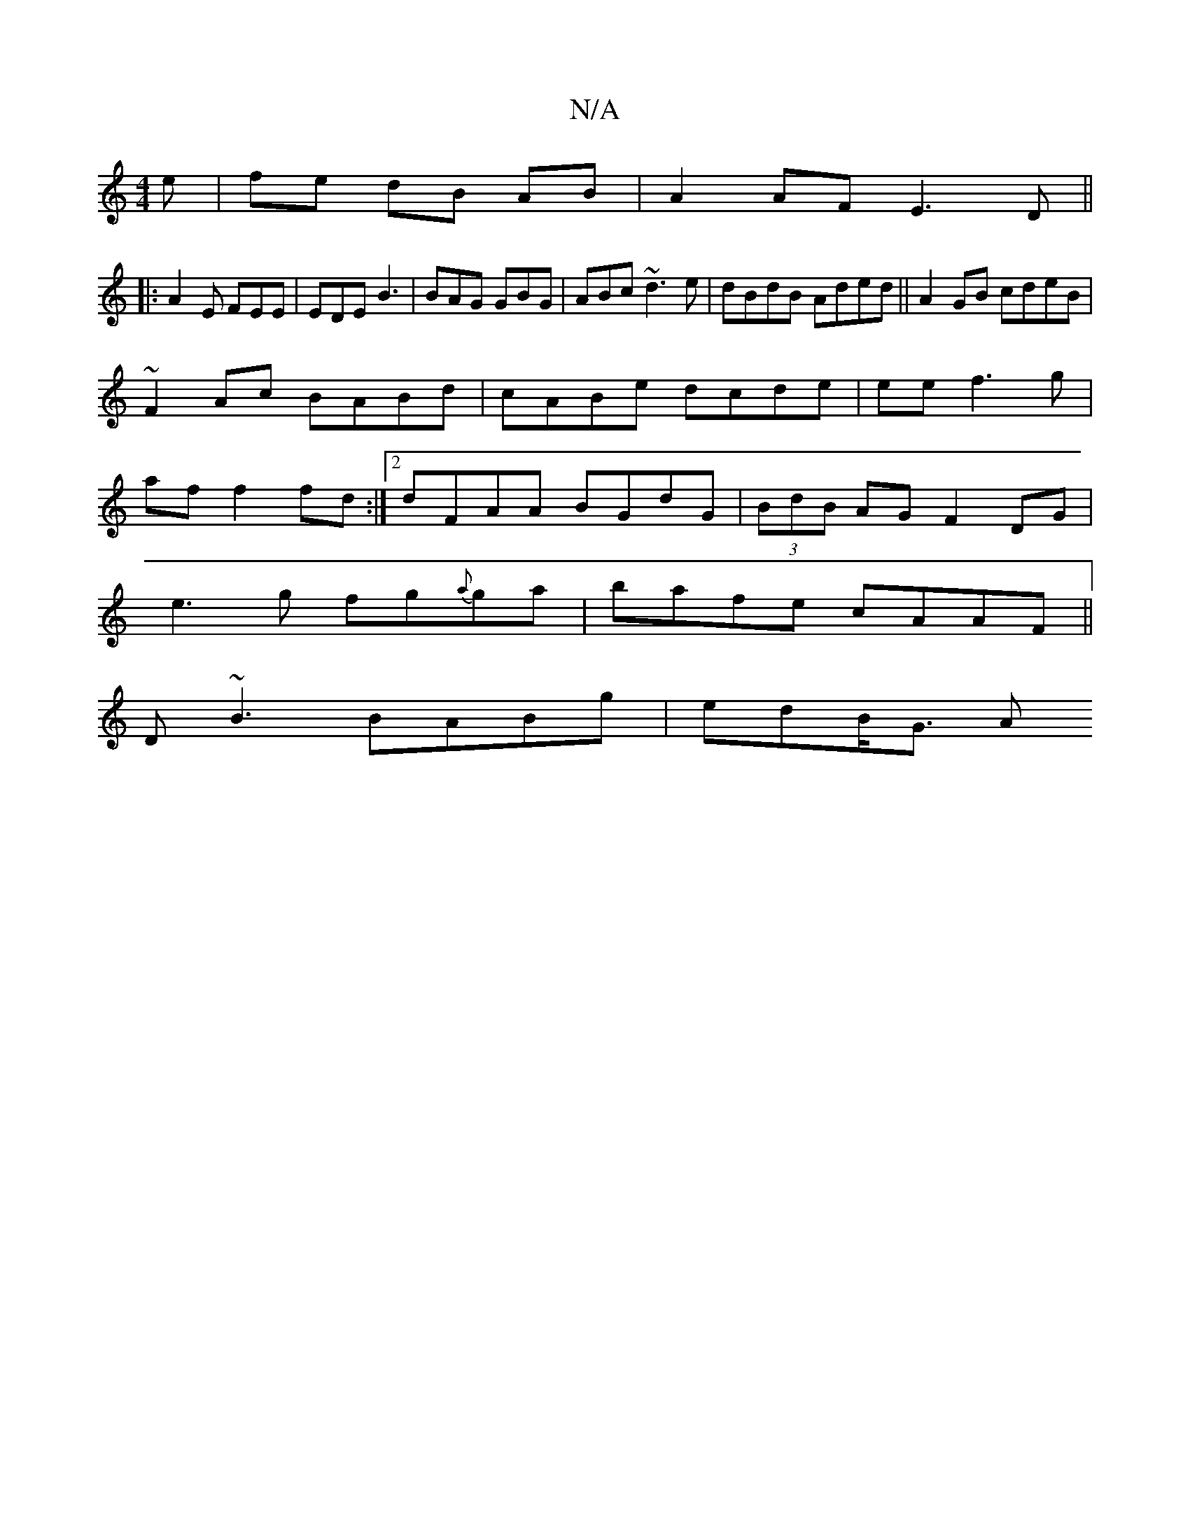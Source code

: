 X:1
T:N/A
M:4/4
R:N/A
K:Cmajor
e|fe dB AB | A2 AF E3D||
|: A2E FEE |EDE B3|BAG GBG|ABc ~d3 e|dBdB Aded||A2 GB cdeB|
~F2 Ac BABd|cABe dcde|ee f3 g |
af f2 fd :|2 dFAA BGdG|(3BdB AG F2 DG|
e3 g fg{a}ga|bafe cAAF||
D~B3 BABg | edB<G A